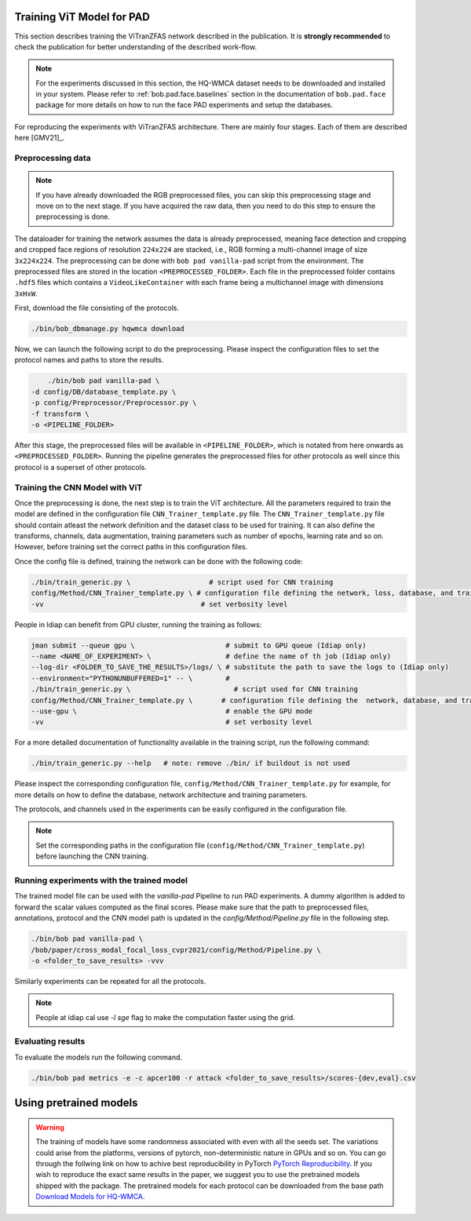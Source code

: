 Training ViT Model for PAD
==========================

This section describes training the ViTranZFAS network described in the publication. It is **strongly recommended** to check the publication for better understanding of the described work-flow.

.. note::
    For the experiments discussed in this section, the HQ-WMCA dataset needs to be downloaded and installed in your system. Please refer to :ref:`bob.pad.face.baselines` section in the documentation of ``bob.pad.face`` package for more details on how to run the face PAD experiments and setup the databases. 

For reproducing the experiments with ViTranZFAS architecture. There are mainly four stages. Each of them are described here [GMV21]_.

Preprocessing data
------------------

.. note::
    If you have already downloaded the RGB preprocessed files, you can skip this preprocessing stage and move on to the next stage. If you have acquired the raw data, then you need to do this step to ensure the preprocessing is done.  


The dataloader for training the network assumes the data is already preprocessed, meaning face detection and cropping and cropped face regions of resolution ``224x224`` are stacked, i.e., RGB forming a multi-channel image of size ``3x224x224``. The preprocessing can be done with ``bob pad vanilla-pad`` script from the environment. The preprocessed files are stored in the location ``<PREPROCESSED_FOLDER>``.  Each 
file in the preprocessed folder contains ``.hdf5`` files which contains a ``VideoLikeContainer`` with each frame being a multichannel
image with dimensions ``3xHxW``.  

First, download the file consisting of the protocols.

.. code-block:: sh

    ./bin/bob_dbmanage.py hqwmca download

Now, we can launch the following script to do the preprocessing. Please inspect the configuration files to set
the protocol names and paths to store the results.

.. code-block:: sh

	./bin/bob pad vanilla-pad \
    -d config/DB/database_template.py \
    -p config/Preprocessor/Preprocessor.py \
    -f transform \
    -o <PIPELINE_FOLDER>

After this stage, the preprocessed files will be available in ``<PIPELINE_FOLDER>``, 
which is notated from here onwards as  ``<PREPROCESSED_FOLDER>``. Running the pipeline generates the preprocessed files
for other protocols as well since this protocol is a superset of other protocols.


Training the CNN Model with ViT
-------------------------------

Once the preprocessing is done, the next step is to train the ViT  architecture. All the parameters required to train the model are defined in the configuration file ``CNN_Trainer_template.py`` file. 
The ``CNN_Trainer_template.py`` file should contain atleast the network definition and the dataset class to be used for training. 
It can also define the transforms, channels, data augmentation, training parameters such as number of epochs, learning rate and so on.  
However, before training set the correct paths in this configuration files.

Once the config file is defined, training the network can be done with the following code:

.. code-block:: sh

    ./bin/train_generic.py \                   # script used for CNN training
    config/Method/CNN_Trainer_template.py \ # configuration file defining the network, loss, database, and training parameters
    -vv                                      # set verbosity level

People in Idiap can benefit from GPU cluster, running the training as follows:

.. code-block:: sh

    jman submit --queue gpu \                      # submit to GPU queue (Idiap only)
    --name <NAME_OF_EXPERIMENT> \                  # define the name of th job (Idiap only)
    --log-dir <FOLDER_TO_SAVE_THE_RESULTS>/logs/ \ # substitute the path to save the logs to (Idiap only)
    --environment="PYTHONUNBUFFERED=1" -- \        #
    ./bin/train_generic.py \                         # script used for CNN training
    config/Method/CNN_Trainer_template.py \       # configuration file defining the  network, database, and training parameters
    --use-gpu \                                    # enable the GPU mode
    -vv                                            # set verbosity level


For a more detailed documentation of functionality available in the training script, run the following command:

.. code-block:: sh

    ./bin/train_generic.py --help   # note: remove ./bin/ if buildout is not used

Please inspect the corresponding configuration file, ``config/Method/CNN_Trainer_template.py`` for example, for more details on how to define the database, network architecture and training parameters.

The protocols, and channels used in the experiments can be easily configured in the configuration file.

.. note::
    Set the corresponding paths in the configuration file (``config/Method/CNN_Trainer_template.py``) before launching the CNN training.


Running experiments with the trained model
------------------------------------------

The trained model file can be used with the `vanilla-pad` Pipeline to run PAD experiments. A dummy algorithm is 
added to forward the scalar values computed as the final scores. Please make sure that the path to preprocessed files, annotations, protocol and the 
CNN model path is updated in the `config/Method/Pipeline.py` file in the following step.

.. code-block:: sh

	./bin/bob pad vanilla-pad \
	/bob/paper/cross_modal_focal_loss_cvpr2021/config/Method/Pipeline.py \
	-o <folder_to_save_results> -vvv 

Similarly experiments can be repeated for all the protocols.

.. note::
    People at idiap cal use `-l sge` flag to make the computation faster using the grid.

Evaluating results
------------------

To evaluate the models run the following command.

.. code-block:: python

	./bin/bob pad metrics -e -c apcer100 -r attack <folder_to_save_results>/scores-{dev,eval}.csv

Using pretrained models
=======================

.. warning::

    The training of models have some randomness associated with even with all the seeds set. The variations could arise from the
    platforms, versions of pytorch, non-deterministic nature in GPUs and so on. You can go through the follwing link on how to achive best reproducibility
    in PyTorch `PyTorch Reproducibility <https://pytorch.org/docs/stable/notes/randomness.html>`_. If you wish to reproduce the exact same results in the paper, we suggest 
    you to use the pretrained models shipped with the package. The pretrained models for each protocol can be downloaded from the base path `Download Models for HQ-WMCA <https://www.idiap.ch/software/bob/data/bob/bob.paper.ijcb2021_vision_transformer_pad/>`_. 